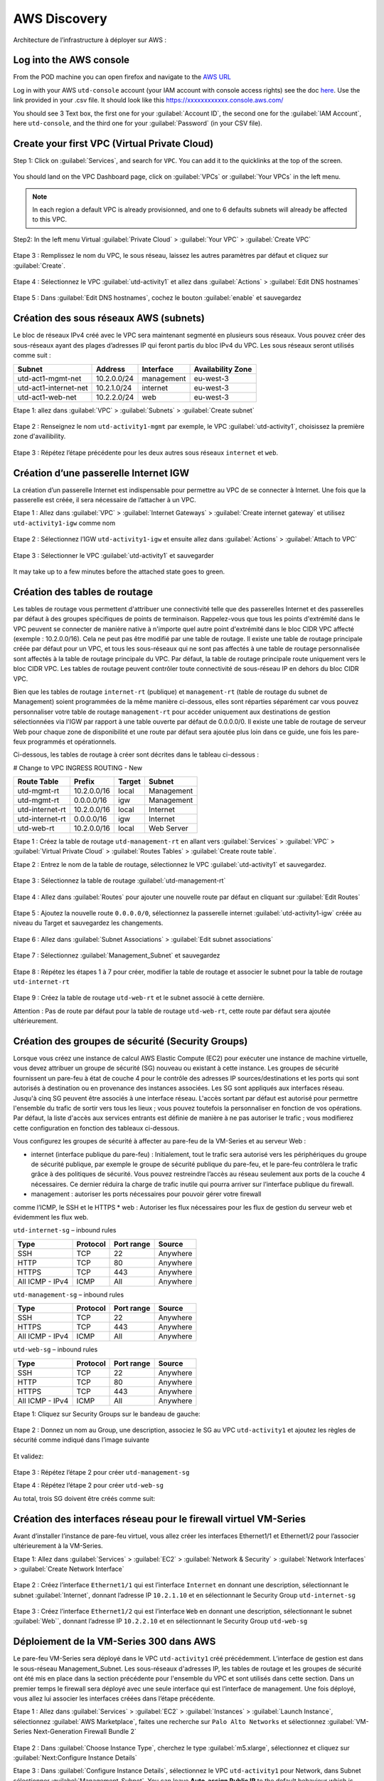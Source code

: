#############
AWS Discovery
#############

Architecture de l’infrastructure à déployer sur AWS :

.. figure:: img/aws-discovery-diagram.png


************************
Log into the AWS console
************************

From the POD machine you can open firefox and navigate to the `AWS URL <https://console.aws.amazon.com/>`_

Log in with your AWS ``utd-console`` account (your IAM account with console access rights) see the doc `here </en/latest/00-getting-started/requirements.html#create-iam-aws-accounts>`_. Use the link provided in your .csv file. It should look like this https://xxxxxxxxxxxx.console.aws.com/

You should see 3 Text box, the first one for your :guilabel:`Account ID`, the second one for the :guilabel:`IAM Account`, here ``utd-console``, and the third one for your :guilabel:`Password` (in your CSV file).

.. figure:: img/aws-iam-console-access.png

*********************************************
Create your first VPC (Virtual Private Cloud)
*********************************************

Step 1: Click on :guilabel:`Services`, and search for ``VPC``. You can add it to the quicklinks at the top of the screen.

.. figure:: img/aws-console-access.png

You should land on the VPC Dashboard page, click on :guilabel:`VPCs` or :guilabel:`Your VPCs` in the left menu.

.. note:: In each region a default VPC is already provisionned, and one to 6 defaults subnets will already be affected to this VPC.

.. figure:: img/aws-vpc-dashboard.png

Step2: In the left menu Virtual :guilabel:`Private Cloud` > :guilabel:`Your VPC` > :guilabel:`Create VPC`

.. figure:: img/aws-vpc-create-button.png

Etape 3 : Remplissez le nom du VPC, le sous réseau, laissez les autres paramètres par défaut et cliquez sur :guilabel:`Create`.

.. figure:: img/create-vpc-3.png

Etape 4 : Sélectionnez le VPC :guilabel:`utd-activity1` et allez dans :guilabel:`Actions` > :guilabel:`Edit DNS hostnames`

.. figure:: img/create-vpc-4.png

Etape 5 : Dans :guilabel:`Edit DNS hostnames`, cochez le bouton :guilabel:`enable` et sauvegardez

.. figure:: img/create-vpc-5.png

.. figure:: img/create-vpc-6.png


***************************************
Création des sous réseaux AWS (subnets)
***************************************

Le bloc de réseaux IPv4 créé avec le VPC sera maintenant segmenté en plusieurs sous réseaux. Vous pouvez créer des sous-réseaux ayant des plages d’adresses IP qui feront partis du bloc IPv4 du VPC.
Les sous réseaux seront utilisés comme suit :

+------------------------+--------------+-------------+--------------------+
| Subnet                 | Address      | Interface   | Availability Zone  |
+========================+==============+=============+====================+
| utd-act1-mgmt-net      | 10.2.0.0/24  | management  | eu-west-3          |
+------------------------+--------------+-------------+--------------------+
| utd-act1-internet-net  | 10.2.1.0/24  | internet    | eu-west-3          |
+------------------------+--------------+-------------+--------------------+
| utd-act1-web-net       | 10.2.2.0/24  | web         | eu-west-3          |
+------------------------+--------------+-------------+--------------------+


Etape 1: allez dans :guilabel:`VPC` > :guilabel:`Subnets` > :guilabel:`Create subnet`

.. figure:: img/create-vpc-7.png

Etape 2 : Renseignez le nom ``utd-activity1-mgmt`` par exemple, le VPC :guilabel:`utd-activity1`, choisissez la première zone d'availibility.

.. figure:: img/create-vpc-8.png

.. figure:: img/create-vpc-8-1.png

.. figure:: img/create-vpc-8-2.png

.. figure:: img/create-vpc-8-3.png

Etape 3 : Répétez l’étape précédente pour les deux autres sous réseaux ``internet`` et ``web``.

.. figure:: img/create-vpc-9.png


**************************************
Création d’une passerelle Internet IGW
**************************************

La création d’un passerelle Internet est indispensable pour permettre au VPC de se connecter à Internet. Une fois que la passerelle est créée, il sera nécessaire de l’attacher à un VPC.


Etape 1 : Allez dans :guilabel:`VPC` > :guilabel:`Internet Gateways` > :guilabel:`Create internet gateway` et utilisez ``utd-activity1-igw`` comme nom

.. figure:: img/create-vpc-10.png

.. figure:: img/create-vpc-10-1.png

.. figure:: img/create-vpc-10-2.png

Etape 2 : Sélectionnez l’IGW ``utd-activity1-igw`` et ensuite allez dans :guilabel:`Actions` > :guilabel:`Attach to VPC`

.. figure:: img/create-vpc-11.png

Etape 3 : Sélectionner le VPC :guilabel:`utd-activity1` et sauvegarder

.. figure:: img/create-vpc-12.png

It may take up to a few minutes before the attached state goes to green.

.. figure:: img/create-vpc-13.png


******************************
Création des tables de routage
******************************

Les tables de routage vous permettent d'attribuer une connectivité telle que des passerelles Internet et des passerelles par défaut à des groupes spécifiques de points de terminaison. Rappelez-vous que tous les points d'extrémité dans le VPC peuvent se connecter de manière native à n'importe quel autre point d'extrémité dans le bloc CIDR VPC affecté (exemple : 10.2.0.0/16). Cela ne peut pas être modifié par une table de routage. Il existe une table de routage principale créée par défaut pour un VPC, et tous les sous-réseaux qui ne sont pas affectés à une table de routage personnalisée sont affectés à la table de routage principale du VPC. Par défaut, la table de routage principale route uniquement vers le bloc CIDR VPC. Les tables de routage peuvent contrôler toute connectivité de sous-réseau IP en
dehors du bloc CIDR VPC.

Bien que les tables de routage ``internet-rt`` (publique) et ``management-rt`` (table de routage du
subnet de Management) soient programmées de la même manière ci-dessous, elles sont réparties
séparément car vous pouvez personnaliser votre table de routage ``management-rt`` pour accéder
uniquement aux destinations de gestion sélectionnées via l'IGW par rapport à une table ouverte par défaut de 0.0.0.0/0. Il existe une table de routage de serveur Web pour chaque zone de disponibilité et une route par défaut sera ajoutée plus loin dans ce guide, une fois les pare-feux programmés et opérationnels.

Ci-dessous, les tables de routage à créer sont décrites dans le tableau ci-dessous :

# Change to VPC INGRESS ROUTING - New

+--------------------+--------------+----------+--------------+
| Route Table        | Prefix       | Target   | Subnet       |
+====================+==============+==========+==============+
| utd-mgmt-rt        | 10.2.0.0/16  | local    | Management   |
+--------------------+--------------+----------+--------------+
| utd-mgmt-rt        | 0.0.0.0/16   | igw      | Management   |
+--------------------+--------------+----------+--------------+
| utd-internet-rt    | 10.2.0.0/16  | local    | Internet     |
+--------------------+--------------+----------+--------------+
| utd-internet-rt    | 0.0.0.0/16   | igw      | Internet     |
+--------------------+--------------+----------+--------------+
| utd-web-rt         | 10.2.0.0/16  | local    | Web Server   |
+--------------------+--------------+----------+--------------+

Etape 1 : Créez la table de routage ``utd-management-rt`` en allant vers :guilabel:`Services` > :guilabel:`VPC` > :guilabel:`Virtual Private Cloud` > :guilabel:`Routes Tables` > :guilabel:`Create route table`.

Etape 2 : Entrez le nom de la table de routage, sélectionnez le VPC :guilabel:`utd-activity1` et sauvegardez.

.. figure:: img/create-vpc-14.png

.. figure:: img/create-vpc-14-1.png

Etape 3 : Sélectionnez la table de routage :guilabel:`utd-management-rt`

.. figure:: img/create-vpc-15.png

Etape 4 : Allez dans :guilabel:`Routes` pour ajouter une nouvelle route par défaut en cliquant sur :guilabel:`Edit Routes`

.. figure:: img/create-vpc-16.png

Etape 5 : Ajoutez la nouvelle route ``0.0.0.0/0``, sélectionnez la passerelle internet :guilabel:`utd-activity1-igw` créée au niveau du Target et sauvegardez les changements.

.. figure:: img/create-vpc-17.png

.. figure:: img/create-vpc-17-1.png

Etape 6 : Allez dans :guilabel:`Subnet Associations` > :guilabel:`Edit subnet associations`

.. figure:: img/create-vpc-18.png

Etape 7 : Sélectionnez :guilabel:`Management_Subnet` et sauvegardez

.. figure:: img/create-vpc-19.png

.. figure:: img/create-vpc-19-1.png

Etape 8 : Répétez les étapes 1 à 7 pour créer, modifier la table de routage et associer le subnet pour la table de routage ``utd-internet-rt``

.. figure:: img/create-vpc-20.png


Etape 9 : Créez la table de routage ``utd-web-rt`` et le subnet associé à cette dernière.

Attention : Pas de route par défaut pour la table de routage ``utd-web-rt``, cette route par défaut sera ajoutée ultérieurement.

.. figure:: img/create-vpc-21.png


**************************************************
Création des groupes de sécurité (Security Groups)
**************************************************

Lorsque vous créez une instance de calcul AWS Elastic Compute (EC2) pour exécuter une instance de machine virtuelle, vous devez attribuer un groupe de sécurité (SG) nouveau ou existant à cette instance. Les groupes de sécurité fournissent un pare-feu à état de couche 4 pour le contrôle des adresses IP sources/destinations et les ports qui sont autorisés à destination ou en provenance des instances associées. Les SG sont appliqués aux interfaces réseau. Jusqu'à cinq SG peuvent être associés
à une interface réseau. L'accès sortant par défaut est autorisé pour permettre l'ensemble du trafic de sortir vers tous les lieux ; vous pouvez toutefois la personnaliser en fonction de vos opérations. Par défaut, la liste d'accès aux services entrants est définie de manière à ne pas autoriser le trafic ; vous modifierez cette configuration en fonction des tableaux ci-dessous.


Vous configurez les groupes de sécurité à affecter au pare-feu de la VM-Series et au serveur Web :

* internet (interface publique du pare-feu) : Initialement, tout le trafic sera autorisé vers les périphériques du groupe de sécurité publique, par exemple le groupe de sécurité publique du pare-feu, et le pare-feu contrôlera le trafic grâce à des politiques de sécurité. Vous pouvez restreindre l’accès au réseau seulement aux ports de la couche 4 nécessaires. Ce dernier réduira la charge de trafic inutile qui pourra arriver sur l’interface publique du firewall.
* management : autoriser les ports nécessaires pour pouvoir gérer votre firewall
comme l’ICMP, le SSH et le HTTPS
* web : Autoriser les flux nécessaires pour les flux de gestion du serveur web et
évidemment les flux web.

``utd-internet-sg`` – inbound rules

+------------------+-----------+-------------+------------+
| Type             | Protocol  | Port range  | Source     |
+==================+===========+=============+============+
| SSH              | TCP       | 22          | Anywhere   |
+------------------+-----------+-------------+------------+
| HTTP             | TCP       | 80          | Anywhere   |
+------------------+-----------+-------------+------------+
| HTTPS            | TCP       | 443         | Anywhere   |
+------------------+-----------+-------------+------------+
| All ICMP - IPv4  | ICMP      | All         | Anywhere   |
+------------------+-----------+-------------+------------+

``utd-management-sg`` – inbound rules

+------------------+-----------+-------------+------------+
| Type             | Protocol  | Port range  | Source     |
+==================+===========+=============+============+
| SSH              | TCP       | 22          | Anywhere   |
+------------------+-----------+-------------+------------+
| HTTPS            | TCP       | 443         | Anywhere   |
+------------------+-----------+-------------+------------+
| All ICMP - IPv4  | ICMP      | All         | Anywhere   |
+------------------+-----------+-------------+------------+

``utd-web-sg`` – inbound rules

+------------------+-----------+-------------+------------+
| Type             | Protocol  | Port range  | Source     |
+==================+===========+=============+============+
| SSH              | TCP       | 22          | Anywhere   |
+------------------+-----------+-------------+------------+
| HTTP             | TCP       | 80          | Anywhere   |
+------------------+-----------+-------------+------------+
| HTTPS            | TCP       | 443         | Anywhere   |
+------------------+-----------+-------------+------------+
| All ICMP - IPv4  | ICMP      | All         | Anywhere   |
+------------------+-----------+-------------+------------+

Etape 1: Cliquez sur Security Groups sur le bandeau de gauche:

.. figure:: img/create-vpc-22.png

Etape 2 : Donnez un nom au Group, une description, associez le SG au VPC ``utd-activity1`` et ajoutez les règles de sécurité comme indiqué dans l’image suivante

.. figure:: img/create-vpc-23.png

.. figure:: img/create-vpc-24.png

Et validez:

.. figure:: img/create-vpc-25.png

Etape 3 : Répétez l’étape 2 pour créer ``utd-management-sg``

Etape 4 : Répétez l’étape 2 pour créer ``utd-web-sg``

Au total, trois SG doivent être créés comme suit:

.. figure:: img/create-vpc-26.png


*****************************************************************
Création des interfaces réseau pour le firewall virtuel VM-Series
*****************************************************************

Avant d’installer l’instance de pare-feu virtuel, vous allez créer les interfaces Ethernet1/1 et Ethernet1/2 pour l’associer ultérieurement à la VM-Series.

Etape 1: Allez dans :guilabel:`Services` > :guilabel:`EC2` > :guilabel:`Network & Security` > :guilabel:`Network Interfaces` > :guilabel:`Create Network Interface`

.. figure:: img/create-vpc-27.png

Etape 2 : Créez l’interface ``Ethernet1/1`` qui est l’interface ``Internet`` en donnant une description, sélectionnant le subnet :guilabel:`Internet`, donnant l’adresse IP ``10.2.1.10`` et en sélectionnant le Security Group ``utd-internet-sg``

.. figure:: img/create-vpc-28.png

Etape 3 : Créez l’interface ``Ethernet1/2`` qui est l’interface ``Web`` en donnant une description, sélectionnant le subnet :guilabel:`Web``, donnant l’adresse IP ``10.2.2.10`` et en sélectionnant le Security Group ``utd-web-sg``

.. figure:: img/create-vpc-29.png
.. figure:: img/create-vpc-30.png


****************************************
Déploiement de la VM-Series 300 dans AWS
****************************************

Le pare-feu VM-Series sera déployé dans le VPC ``utd-activity1`` créé précédemment. L’interface de gestion est dans le sous-réseau Management_Subnet. Les sous-réseaux d'adresses IP, les tables de routage et les groupes de sécurité ont été mis en place dans la section précédente pour l'ensemble du VPC et sont utilisés dans cette section.
Dans un premier temps le firewall sera déployé avec une seule interface qui est l’interface de management. Une fois déployé, vous allez lui associer les interfaces créées dans l’étape précédente.

Etape 1 : Allez dans :guilabel:`Services` > :guilabel:`EC2` > :guilabel:`Instances` > :guilabel:`Launch Instance`, sélectionnez :guilabel:`AWS Marketplace`, faites une recherche sur ``Palo Alto Networks`` et sélectionnez :guilabel:`VM-Series Next-Generation Firewall Bundle 2`

.. figure:: img/create-vpc-31.png
.. figure:: img/create-vpc-32.png

Etape 2 : Dans :guilabel:`Choose Instance Type`, cherchez le type :guilabel:`m5.xlarge`, sélectionnez et cliquez sur :guilabel:`Next:Configure Instance Details`

Etape 3 : Dans :guilabel:`Configure Instance Details`, sélectionnez le VPC ``utd-activity1`` pour Network, dans Subnet sélectionner :guilabel:`Management_Subnet`. You can leave **Auto-assign Public IP** to the default behaviour which is *Disable* et dans :guilabel:`Network Interfaces` > :guilabel:`Primary IP` modifiez le champ pour mettre l’adresse IP ``10.2.0.10``.

.. figure:: img/create-vpc-33.png

Etape 4: Dans :guilabel:`Add Storage`, cliquez sur :guilabel:`Next Next : Add Tags` (aucune modification)

Etape 5 : Dans :guilabel:`Add Tags`, cliquez sur :guilabel:`Next : Configure Security Group`

Etape 6 : Dans :guilabel:`Configure Security Group`, sélectionnez le groupe de sécurité :guilabel:`utd-act1-mgmt-sg`, et cliquez sur Review and Launch

.. figure:: img/create-vpc-34.png

Etape 7 : Dans :guilabel:`Review and Launch`, cliquez sur :guilabel:`Launch`

Etape 8 : Créez une paire de clé publique/clé privée pour pouvoir se connecter en SSH sur le firewall.
Il faut choisir Create a new key pair, donner à un nom (comme ``utd-activity1-kp``), télécharger la paire de clés sur votre machine et enfin, lancer le déploiement en cliquant sur :guilabel:`Launch Instances`

.. figure:: img/create-vpc-35.png

Retournez dans le panneau de gestion des interfaces :guilabel:`Services` > :guilabel:`EC2` > :guilabel:`Network & Security` > :guilabel:`Network Interfaces` et nommez vos interfaces ``utd-eth1/1``, ``utd-eth2/2`` et ``utd-mgmt`` pour l'interface nouvellement créée.

.. figure:: img/create-vpc-35-1.png


*********************************
Création de adresses IP publiques
*********************************

Etape 1 : Allez dans :guilabel:`Services` > :guilabel:`EC2` > :guilabel:`Network & Security` > :guilabel:`Elastic IP` > :guilabel:`Allocate Elastic IP Address`

Etape 2 : Sélectionnez :guilabel:`Amazon’s pool of IPv4 addresses` et cliquez sur allocate pour allouer une première adresse publique IPv4

.. figure:: img/create-vpc-36.png

Etape 3 : Répétez les deux étapes précédentes pour allouer une deuxième adresse IP publique

tape 4 : Sélectionnez une des deux adresses IP publiques, ensuite allez dans :guilabel:`Actions` > :guilabel:`Associate Elastic IP address`

.. figure:: img/create-vpc-37.png

Etape 5 : Sélectionnez :guilabel:`Network interface` dans Resource type, dans :guilabel:`Network Interface` sélectionnez l’interface ``utd-mgmt`` et dans Private IP address, sélectionnez l’adresse IP privée du subnet ``10.2.0.10``

.. figure:: img/create-vpc-38.png

Etape 6 : Dans cette étape, il faut sélectionner la deuxième adresse IP qui n’est pas encore allouée, ensuite allez dans :guilabel:`Actions` > :guilabel:`Associate Elastic IP Address`

Etape 7 : Sélectionnez :guilabel:`Network interface` dans Resource type, dans Network Interface sélectionnez l’interface ``utd-eth1/1`` et dans Private IP address, sélectionnez l’adresse IP privée du subnet ``10.2.1.10``

.. figure:: img/create-vpc-39.png


**************************************************************
Attacher les interfaces Ethernet1/1 et Ethernet1/2 au Firewall
**************************************************************

Etape 1 : Allez dans :guilabel:`Services` > :guilabel:`EC2` > :guilabel:`Network & Security` > :guilabel:`Network Interfaces`, Sélectionnez
l’interface Ethernet1/1, cliquez sur Attach, choisissez l’instance du firewall dans Instance ID et cliquez sur Attach

.. figure:: img/create-vpc-40.png


Etape 2 : Répétez l’étape 1 pour attacher l’interface Ethernet1/2 à l’instance Firewall

.. figure:: img/create-vpc-41.png


*********************************
Première connexion à la VM-Series
*********************************

Par défaut et pour un nouveau déploiement de VM-Series dans AWS, l’instance déployée ne contient pas de mot passe pour le compte admin. Il est donc nécessaire de se connecter en SSH sur le pare-feu en utilisant la paire de clés générée durant l’étape de déploiement pour attribuer un mot de passe au compte administrateur. Une fois que le mot de passe est configuré, vous pouvez vous connecter au pare-feu via l’adresse IP publique de Management.

Ci-dessous, les étapes nécessaires seront détaillées.
Etape 1 : Ouvrez un terminal Linux sur la machine de Lab

Etape 2 : Connectez-vous en ssh sur la VM-Series admin@**your-ip**

.. code-block:: console
    cd Downloads
    chmod 600 utd-activity1-kp.pem 
    ssh -i utd-activity1-kp.pem admin@your-ip

Etape 3 : Configurez le mot de passe admin entrant la commande suivante:

.. code-block:: console
    configure
    set mgt-config users admin password

Etape 4 : Sauvegardez les modifications via un **commit** et quittez le terminal Linux

.. code-block:: console
    commit
    exit
    exit

Etape 5 : Naviguez sur le firewall virtuel avec l’adresse IP publique avec le login admin et le mot de passe configuré durant l’étape précédente : https://**your-ip**

.. figure:: img/create-vpc-42.png


*********************************************
Configuration du pare-feu nouvelle génération
*********************************************

Configurer les Zones

Etape 1 : Allez dans :guilabel:`Networks` > :guilabel:`Zones` > :guilabel:`Add`

Etape 2 : Ajoutez une nouvelle zone nommée ``internet`` et de type :guilabel:`Layer3`

.. figure:: img/create-vpc-43.png

Etape 3 : Ajoutez une deuxième zone nommée ``web`` de type :guilabel:`Layer3`

.. figure:: img/create-vpc-44.png


**********************************************
Configurer un Profil de Management d’Interface
**********************************************

Etape 1 : Dans :guilabel:`Network` > :guilabel:`Network Profiles` > :guilabel:`Interface Mgmt` cliquez sur :guilabel:`Add` en bas à gauche et ajoutez un nouveau profil de gestion.

Etape 2 : attribuez le nom PingProfile au profil de gestion, sélectionnez le Ping dans Networks Services et cliquez sur OK

.. figure:: img/create-vpc-47.png

Configurer les interfaces :guilabel:`Ethernet1/1` et :guilabel:`Ethernet1/2`
Etape 1 : Allez dans :guilabel:`Network` > :guilabel:`Interfaces` > :guilabel:`Ethernet1/1`

Etape 2 : Dans Interface Type, sélectionnez Layer3

Etape 3 : Dans l’onglet Config, sélectionnez le routeur virtuel default et la zone de sécurité ``internet``

.. figure:: img/create-vpc-48.png

Etape 4 : Dans l’onglet IPv4, sélectionnez DHCP Client, cochez :guilabel:`Enable` et :guilabel:`Automatically create default route pointing to default gateway provided by server`

.. figure:: img/create-vpc-49.png

Etape 5 : Dans l’onglet Advanced, allez dans :guilabel:`Management Profile`, sélectionnez PingProfile et cliquez sur OK

.. figure:: img/create-vpc-50.png

Etape 6 : Ouvrez Ethernet1/2. Dans Interface Type, sélectionnez Layer3 et dans l’onglet Config, sélectionnez le routeur virtuel default et la zone de sécurité ``web``

.. figure:: img/create-vpc-51.png

Etape 7 : Dans l’onglet IPv4, sélectionnez DHCP Client, cochez Enable et décochez Automatically create default route pointing to default gateway provided by server

.. figure:: img/create-vpc-52.png

Etape 8 : Dans l’onglet Advanced, allez dans Management Profile, sélectionnez PingProfile et cliquez sur OK

.. figure:: img/create-vpc-53.png


*********************
Configurer les objets
*********************

Etape 1 : Créez un objet d’adresse en allant dans :guilabel:`Objects` > :guilabel:`Addresses` > :guilabel:`Add`, nommez l’objet
``WebServer_Private``, sélectionnez :guilabel:`IP Netmask` comme Type et ajoutez l’adresse IP ``10.2.2.11``

.. figure:: img/create-vpc-54.png

Etape 2 : Créez un deuxième objet d’adresse en allant dans :guilabel:`Objects` > :guilabel:`Addresses` > :guilabel:`Add`, nommez l’objet ``WebServer_Public``, sélectionnez :guilabel:`IP Netmask` comme Type et ajoutez l’adresse IP ``10.2.1.10``

.. figure:: img/create-vpc-55.png


*********************************
Configuration Système du pare-feu
*********************************

Dans cette section, la configuration système du firewall sera décrite. Cette configuration sera nécessaire pour que le firewall soit capable d’activer la licence dans la section suivante. La configuration de DNS, NTP, Hostname et Timezone est décrite ci-dessous.

Etape 1 : Allez dans :guilabel:`Device` > :guilabel:`Setup` > :guilabel:`Management` > :guilabel:`General Setting`, attribuez au firewall un nom dans le champ Hostname comme utd-pa, sélectionnez :guilabel:`Europe/Paris` dans TimeZone et validez

.. figure:: img/create-vpc-56.png

Etape 2 : Dans l’onglet :guilabel:`Services` > :guilabel:`Services`, ajoutez l’adresse ``8.8.8.8`` comme adresse du Primary DNS Server et ``1.1.1.1`` comme Secondary DNS

.. figure:: img/create-vpc-57.png

Etape 3 : Dans l’onglet NTP, ajoutez l’adresse ``0.fr.pool.ntp.org`` comme adresse de NTP Primaire et 1.fr.pool.ntp.org comme NTP secondaire.

.. figure:: img/create-vpc-58.png


************************************
Configuration des règles de sécurité
************************************

Les étapes suivantes consistent à ajouter les bonnes règles de sécurité afin de vous permettre à la fois de gérer votre Serveur Web à distance (via ssh), d’accéder en HTTP vers le serveur Web depuis Internet et de laisser ce dernier sortir sur Internet pour télécharger et installer le package Apache. Vous allez configurer les mêmes règles de sécurité qui sont détaillées dans la figure suivante :

+-------------------+--------------+------------------+---------------------+-----------------------+
| Name              | Source Zone  | Destination Zone | Destination Address | Application           |
+===================+==============+==================+=====================+=======================+
| web_to_internet   | web          | internet         | any                 | ssl & web-browsing    |
+-------------------+--------------+------------------+---------------------+-----------------------+
| web_server_access | internet     | web              | WebServer_Public    | icmp & web-browsing   |
+-------------------+--------------+------------------+---------------------+-----------------------+
| web_server_ssh    | internet     | web              | WebServer_Public    | ssh                   |
+-------------------+--------------+------------------+---------------------+-----------------------+

En plus des règles de sécurité, il est nécessaire de configurer les règles de NAT (source et destination).
La figure suivante décrit les règles de NAT à configurer sur le firewall.

+-------------------+--------------+------------------+---------------------+-----------------+------------------------------+-----------------------------+
| Name              | Source Zone  | Destination Zone | Destination Address | Service         | Source Translation           | Destination Translation     |
+===================+==============+==================+=====================+=================+==============================+=============================+
| NAT_outside       | web          | internet         | any                 | any             | dynamic ip & port & int eth1 | none                        |
+-------------------+--------------+------------------+---------------------+-----------------+------------------------------+-----------------------------+
| web_server_access | internet     | internet         | WebServer_Public    | service-http    | none                         | WebServer_Private & port 80 |
+-------------------+--------------+------------------+---------------------+-----------------+------------------------------+-----------------------------+
| web_server_ssh    | internet     | internet         | WebServer_Public    | ssh (create it) | none                         | WebServer_Private & port 22 |
+-------------------+--------------+------------------+---------------------+-----------------+------------------------------+-----------------------------+

.. figure:: img/create-vpc-59.png
.. figure:: img/create-vpc-60.png

Sauvegarder la configuration du pare-feu
Une fois la configuration terminée, un **Commit** est indispensable pour appliquer l’ensemble des modifications. Cliquez en haut à droite et validez:

.. figure:: img/create-vpc-61.png


********************************************************************
Déploiement et configuration du serveur Web protégé par la VM-Series
********************************************************************

Configurer une route par défaut pour le subnet Trusted_Subnet

Etape 1 : Allez dans :guilabel:`Services` > :guilabel:`VPC` > :guilabel:`Routes tables` > ``utd-web-rt`` > Routes > Edit Routes et ajoutez une route par défaut qui pointe vers l’interface Ethernet1/2 du NGFW virtuel déployé précédemment

Etape 2 : Sauvegardez les modifications via Save routes

.. figure:: img/create-vpc-63.png

Déployer le nouveau serveur web
Etape 1 : Allez dans :guilabel:`Services` > :guilabel:`EC2` > :guilabel:`Instances` > :guilabel:`Instances` > :guilabel:`Launch Instance`. Dans Choose AMI sélectionnez Amazon Linux 2 AMI (HVM), SSD Volume Type

.. figure:: img/create-vpc-64.png

Etape 2 : Dans :guilabel:`Choose Instance Type`, sélectionnez le type :guilabel:`t2.micro` et cliquez sur Next : Configure Instance details

.. figure:: img/create-vpc-65.png

Etape 3 : Dans Configure Instance, sélectionnez le VPC ``utd-activity1`` dans Network, sélectionnez le subnet Trusted_Subnet, sélectionnez Disable dans Auto-assign Public IP et laissez les autres paramètres par défaut

.. figure:: img/create-vpc-66.png

Etape 4 : Dans Networks interfaces, ajoutez l’adresse IP ``10.2.2.11`` comme adresse IP Primaire

Etape 5 : Dans cette étape, vous allez utiliser Cloud-Init pour initialiser l'instance avec les paramètres souhaités. Il faut copié coller le script **bash** suivant
Cliquez ensuite sur Next: Add Storage.

.. code-block:: bash

    #!/bin/bash
    yum install httpd -y
    systemctl start httpd
    systemctl stop firewalld
    cd /var/www/html
    echo "I deployed a web server and secured it thanks to Palo Alto Networks!" > index.html


.. code-block:: yaml

    #cloud-config
    package_update: true
    package_upgrade: true
    packages:
      - httpd
    runcmd:
      - systemctl start httpd
      - systemctl enable httpd
      - echo "I finished the first module!" > /var/www/html/index.html


.. figure:: img/create-vpc-67.png

Etape 6 : Dans :guilabel:`Add Storage`, cliquez sur :guilabel:`Next Next : Add Tags` (aucune modification)
Etape 7 : Dans :guilabel:`Add Tags`, cliquez sur :guilabel:`Next : Configure Security Group`
Etape 8 : Dans :guilabel:`Configure Security Group`, sélectionnez le groupe de sécurité Web, et cliquez sur :guilabel:`Review and Launch`

.. figure:: img/create-vpc-68.png

Etape 9 : Dans :guilabel:`Review and Launch`, cliquez sur :guilabel:`Launch`

Etape 10 : Dans :guilabel:`Select existing key pair or create a new key pair`, choisissez l’option :guilabel:`Choose an existing key pair`, sélectionnez la paire de clés *utd-activity1-kp*, cochez :guilabel:`I acknowledge...` et cliquez sur :guilabel:`Launch Instances`

.. figure:: img/create-vpc-69.png

Accès sécurisé à mon Serveur Web hébergé dans AWS
Vous arrivez à l’étape finale du présent Lab. Vous pouvez ainsi tester la connectivité http vers votre serveur Web en naviguant vers l’adresse IP publique associée à l’interface ``internet`` de votre firewall. Vous pouvez aussi aller consulter les logs dans la section Monitor de votre NGFW et tester d’autres fonctionnalités de sécurité disponibles sur ce dernier.


****************************************************
(Optional) Create AWS Cloud Formation Template (CFT)
****************************************************

https://docs.aws.amazon.com/cloudformation/index.html


************
VPC Deletion
************

In order to clean up and suppress the VPC you need to delete the following items in that order:

- EC2 instances (:guilabel:`EC2` > :guilabel:`Instances` select both instances, select :guilabel:`action` and :guilabel:`Terminate`)
- Network interfaces (:guilabel:`VPC` > :guilabel:`Network Interfaces`)
- Elastic IP addresses (:guilabel:`VPC` > :guilabel:`Elastic IP addresses`)
- VPC (:guilabel:`EC2` > :guilabel:`VPC` > :guilabel:`Your VPC`, select the :guilabel:`utd-activity1` VPC and go to :guilabel:`Actions` then :guilabel:`Delete VPC`, confirm to delete the VPC and the reminding configuration)

